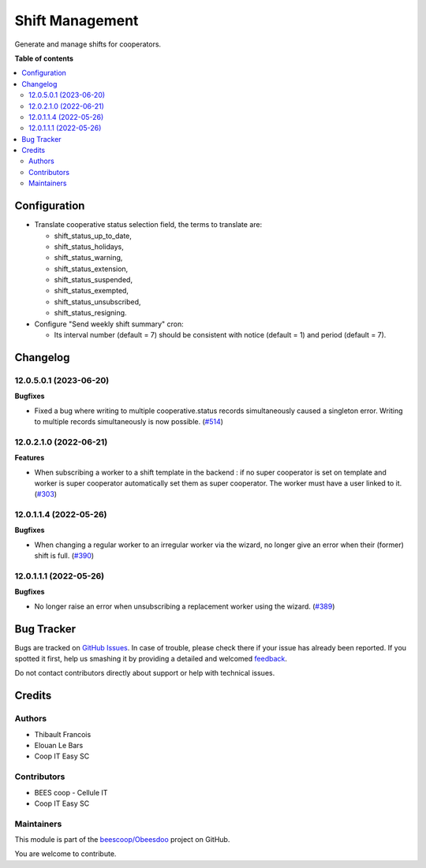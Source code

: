 ================
Shift Management
================

.. !!!!!!!!!!!!!!!!!!!!!!!!!!!!!!!!!!!!!!!!!!!!!!!!!!!!
   !! This file is generated by oca-gen-addon-readme !!
   !! changes will be overwritten.                   !!
   !!!!!!!!!!!!!!!!!!!!!!!!!!!!!!!!!!!!!!!!!!!!!!!!!!!!

.. |badge1| image:: https://img.shields.io/badge/maturity-Beta-yellow.png
    :target: https://odoo-community.org/page/development-status
    :alt: Beta
.. |badge2| image:: https://img.shields.io/badge/licence-AGPL--3-blue.png
    :target: http://www.gnu.org/licenses/agpl-3.0-standalone.html
    :alt: License: AGPL-3
.. |badge3| image:: https://img.shields.io/badge/github-beescoop%2FObeesdoo-lightgray.png?logo=github
    :target: https://github.com/beescoop/Obeesdoo/tree/12.0/shift
    :alt: beescoop/Obeesdoo

|badge1| |badge2| |badge3| 

Generate and manage shifts for cooperators.

**Table of contents**

.. contents::
   :local:

Configuration
=============

- Translate cooperative status selection field, the terms to translate are:

  - shift_status_up_to_date,
  - shift_status_holidays,
  - shift_status_warning,
  - shift_status_extension,
  - shift_status_suspended,
  - shift_status_exempted,
  - shift_status_unsubscribed,
  - shift_status_resigning.

- Configure "Send weekly shift summary" cron:

  - Its interval number (default = 7) should be consistent with notice (default = 1) and period (default = 7).

Changelog
=========

12.0.5.0.1 (2023-06-20)
~~~~~~~~~~~~~~~~~~~~~~~

**Bugfixes**

- Fixed a bug where writing to multiple cooperative.status records simultaneously
  caused a singleton error. Writing to multiple records simultaneously is now
  possible. (`#514 <https://github.com/beescoop/Obeesdoo/issues/514>`_)


12.0.2.1.0 (2022-06-21)
~~~~~~~~~~~~~~~~~~~~~~~

**Features**

- When subscribing a worker to a shift template in the backend :
  if no super cooperator is set on template and worker is super cooperator
  automatically set them as super cooperator.
  The worker must have a user linked to it. (`#303 <https://github.com/beescoop/obeesdoo/issues/303>`_)


12.0.1.1.4 (2022-05-26)
~~~~~~~~~~~~~~~~~~~~~~~

**Bugfixes**

- When changing a regular worker to an irregular worker via the wizard, no longer
  give an error when their (former) shift is full. (`#390 <https://github.com/beescoop/obeesdoo/issues/390>`_)


12.0.1.1.1 (2022-05-26)
~~~~~~~~~~~~~~~~~~~~~~~

**Bugfixes**

- No longer raise an error when unsubscribing a replacement worker using the
  wizard. (`#389 <https://github.com/beescoop/obeesdoo/issues/389>`_)

Bug Tracker
===========

Bugs are tracked on `GitHub Issues <https://github.com/beescoop/Obeesdoo/issues>`_.
In case of trouble, please check there if your issue has already been reported.
If you spotted it first, help us smashing it by providing a detailed and welcomed
`feedback <https://github.com/beescoop/Obeesdoo/issues/new?body=module:%20shift%0Aversion:%2012.0%0A%0A**Steps%20to%20reproduce**%0A-%20...%0A%0A**Current%20behavior**%0A%0A**Expected%20behavior**>`_.

Do not contact contributors directly about support or help with technical issues.

Credits
=======

Authors
~~~~~~~

* Thibault Francois
* Elouan Le Bars
* Coop IT Easy SC

Contributors
~~~~~~~~~~~~

* BEES coop - Cellule IT
* Coop IT Easy SC

Maintainers
~~~~~~~~~~~

This module is part of the `beescoop/Obeesdoo <https://github.com/beescoop/Obeesdoo/tree/12.0/shift>`_ project on GitHub.

You are welcome to contribute.
